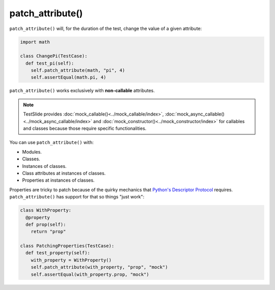 patch_attribute()
=================

``patch_attribute()`` will, for the duration of the test, change the value of a given attribute:

.. code-block:: python

  import math

  class ChangePi(TestCase):
    def test_pi(self):
      self.patch_attribute(math, "pi", 4)
      self.assertEqual(math.pi, 4)

``patch_attribute()`` works exclusively with **non-callable** attributes.


.. note::

	TestSlide provides :doc:`mock_callable()<../mock_callable/index>`, :doc:`mock_async_callable()<../mock_async_callable/index>` and :doc:`mock_constructor()<../mock_constructor/index>` for callables and classes because those require specific functionalities.

You can use ``patch_attribute()`` with:

- Modules.
- Classes.
- Instances of classes.
- Class attributes at instances of classes.
- Properties at instances of classes.

Properties are tricky to patch because of the quirky mechanics that `Python's Descriptor Protocol <https://docs.python.org/3/howto/descriptor.html>`_ requires. ``patch_attribute()`` has support for that so things "just work":

.. code-block:: python

  class WithProperty:
    @property
    def prop(self):
      return "prop"
  
  class PatchingProperties(TestCase):
    def test_property(self):
      with_property = WithProperty()
      self.patch_attribute(with_property, "prop", "mock")
      self.assertEqual(with_property.prop, "mock")
